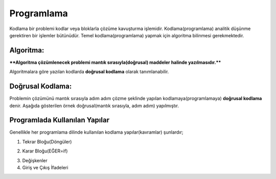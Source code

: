 Programlama
+++++++++++

Kodlama bir problemi kodlar veya bloklarla çözüme kavuşturma işlemidir.
Kodlama(programlama) analitik düşünme gerektiren bir işlemler bütünüdür.
Temel kodlama(programlama) yapmak için algoritma bilinmesi gerekmektedir.

**Algoritma:**
--------------

****Algoritma çözümlenecek problemi mantık sırasıyla(doğrusal) maddeler halinde yazılmasıdır.****

Algoritmalara göre yazılan kodlarda **doğrusal kodlama** olarak tanımlanabilir.

**Doğrusal Kodlama:**
---------------------

Problemin çözümünü mantık sırasıyla adım adım çözme şeklinde yapılan kodlamaya(programlamaya) **doğrusal kodlama** denir.
Aşağıda gösterilen örnek doğrusal(mantık sırasıyla, adım adım) yapılmıştır.

.. image:: /_static/images/dogrusal-11.png
	:width: 600
  	:alt: Alternative text

.. image:: /_static/images/dogrusal-12.png
	:width: 600
  	:alt: Alternative text

.. raw:: pdf

   PageBreak

**Programlada Kullanılan Yapılar**
----------------------------------

Genellikle her programlama dilinde kullanılan kodlama yapılar(kavramlar) şunlardır;

1. Tekrar Bloğu(Döngüler)

.. image:: /_static/images/dongu.png
	:width: 600
  	:alt: Alternative text

2. Karar Bloğu(EĞER=if)

.. image:: /_static/images/eger.png
	:width: 600
  	:alt: Alternative text

3. Değişkenler
4. Giriş ve Çıkış İfadeleri

.. raw:: pdf

   PageBreak
